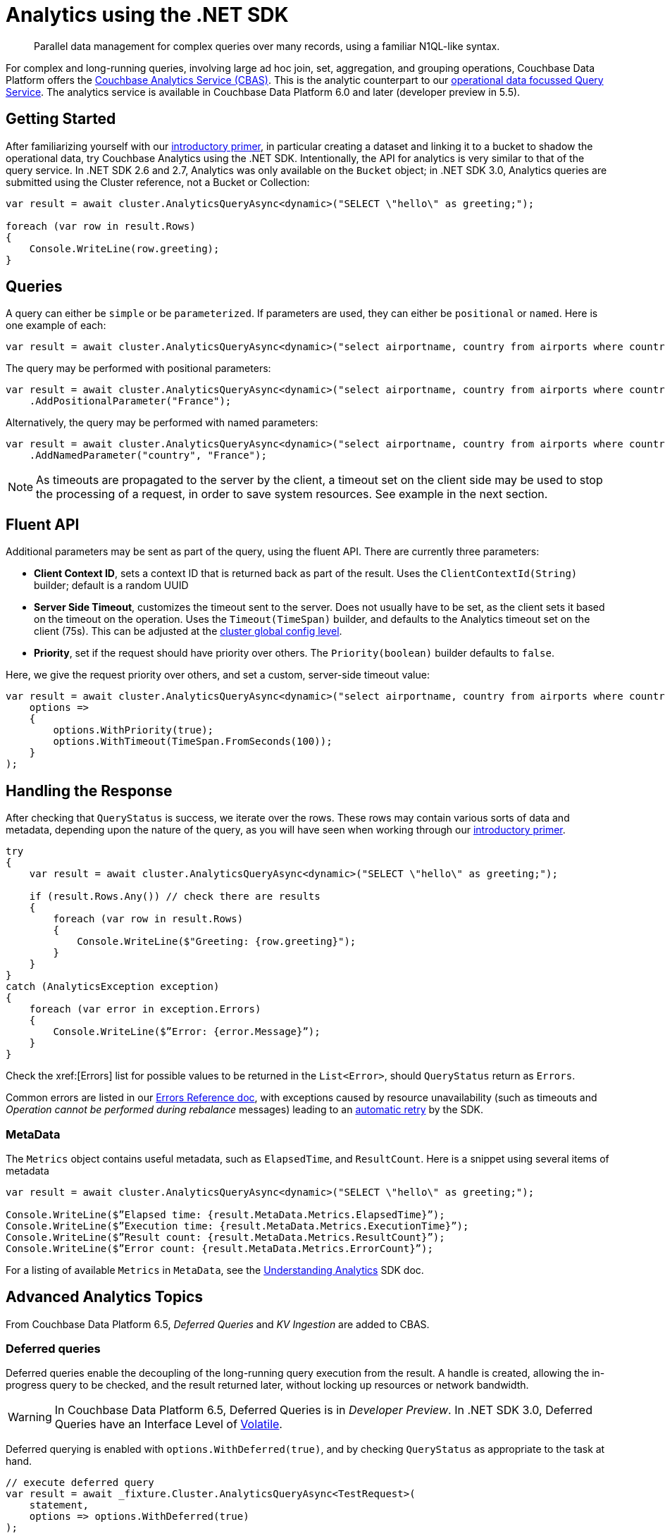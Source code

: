 = Analytics using the .NET SDK
:page-topic-type: howto
:page-edition: Enterprise Edition:

[abstract]
Parallel data management for complex queries over many records, using a familiar N1QL-like syntax.



For complex and long-running queries, involving large ad hoc join, set, aggregation, and grouping operations, Couchbase Data Platform offers the xref:6.5@server:analytics:introduction.adoc[Couchbase Analytics Service (CBAS)].
This is the analytic counterpart to our xref:n1ql-queries-with-sdk.adoc[operational data focussed Query Service].
The analytics service is available in Couchbase Data Platform 6.0 and later (developer preview in 5.5).


== Getting Started

After familiarizing yourself with our xref:6.5@server:analytics:primer-beer.adoc[introductory primer],
in particular creating a dataset and linking it to a bucket to shadow the operational data, 
try Couchbase Analytics using the .NET SDK.
Intentionally, the API for analytics is very similar to that of the query service. 
In .NET SDK 2.6 and 2.7, Analytics was only available on the `Bucket` object;
in .NET SDK 3.0, Analytics queries are submitted using the Cluster reference, not a Bucket or Collection:

[source,csharp]
----
var result = await cluster.AnalyticsQueryAsync<dynamic>("SELECT \"hello\" as greeting;");

foreach (var row in result.Rows)
{
    Console.WriteLine(row.greeting);
}
----


== Queries

A query can either be `simple` or be `parameterized`. If parameters are used, they can either be `positional` or `named`. 
Here is one example of each:

[source,csharp]
----
var result = await cluster.AnalyticsQueryAsync<dynamic>("select airportname, country from airports where country = 'France';");
----

The query may be performed with positional parameters:

[source,csharp]
----
var result = await cluster.AnalyticsQueryAsync<dynamic>("select airportname, country from airports where country = ?;")
    .AddPositionalParameter("France");
----

Alternatively, the query may be performed with named parameters:

[source,csharp]
----
var result = await cluster.AnalyticsQueryAsync<dynamic>("select airportname, country from airports where country = $country;")
    .AddNamedParameter("country", "France");
----

NOTE: As timeouts are propagated to the server by the client, a timeout set on the client side may be used to stop the processing of a request, in order to save system resources.
See example in the next section.


== Fluent API

Additional parameters may be sent as part of the query, using the fluent API.
There are currently three parameters:

* *Client Context ID*, sets a context ID that is returned back as part of the result.
Uses the `ClientContextId(String)` builder; default is a random UUID 
* *Server Side Timeout*, customizes the timeout sent to the server. 
Does not usually have to be set, as the client sets it based on the timeout on the operation. 
Uses the `Timeout(TimeSpan)` builder, and defaults to the Analytics timeout set on the client (75s).
This can be adjusted at the xref:ref:client-settings.adoc#timeout-options[cluster global config level].
* *Priority*, set if the request should have priority over others.
The `Priority(boolean)` builder defaults to `false`.


Here, we give the request priority over others, and set a custom, server-side timeout value:

[source,csharp]
----
var result = await cluster.AnalyticsQueryAsync<dynamic>("select airportname, country from airports where country = 'France';",
    options =>
    {
        options.WithPriority(true);
        options.WithTimeout(TimeSpan.FromSeconds(100));
    }
);
----


== Handling the Response

After checking that `QueryStatus` is success, we iterate over the rows.
These rows may contain various sorts of data and metadata, 
depending upon the nature of the query, 
as you will have seen when working through our xref:6.5@server:analytics:primer-beer.adoc[introductory primer].

[source,csharp]
----
try
{
    var result = await cluster.AnalyticsQueryAsync<dynamic>("SELECT \"hello\" as greeting;");

    if (result.Rows.Any()) // check there are results
    {
        foreach (var row in result.Rows)
        {
            Console.WriteLine($"Greeting: {row.greeting}");
        }
    }
}
catch (AnalyticsException exception)
{
    foreach (var error in exception.Errors)
    {
        Console.WriteLine($”Error: {error.Message}”);
    }
}
----

Check the xref:[Errors] list for possible values to be returned in the `List<Error>`, should `QueryStatus` return as `Errors`.

// Move these to Error reference doc?
Common errors are listed in our xref:ref:error-codes.adoc#analytics-errors[Errors Reference doc], with exceptions caused by resource unavailability (such as timeouts and _Operation cannot be performed during rebalance_ messages) leading to an xref:howtos:error-handling.adoc#retry[automatic retry] by the SDK.

////
Moving these to error reference doc
----
21002: Request timed out and will be cancelled
23000: Analytics Service is temporarily unavailable
23003: Operation cannot be performed during rebalance
23007: Job queue is full with [string] jobs
----
////

=== MetaData

The `Metrics` object contains useful metadata, such as `ElapsedTime`, and `ResultCount`.
Here is a snippet using several items of metadata

[source,csharp]
----
var result = await cluster.AnalyticsQueryAsync<dynamic>("SELECT \"hello\" as greeting;");

Console.WriteLine($”Elapsed time: {result.MetaData.Metrics.ElapsedTime}”);
Console.WriteLine($”Execution time: {result.MetaData.Metrics.ExecutionTime}”);
Console.WriteLine($”Result count: {result.MetaData.Metrics.ResultCount}”);
Console.WriteLine($”Error count: {result.MetaData.Metrics.ErrorCount}”);
----

For a listing of available `Metrics` in `MetaData`, see the xref:concept-docs:analytics-for-sdk-users.adoc[Understanding Analytics] SDK doc.


== Advanced Analytics Topics

From Couchbase Data Platform 6.5, _Deferred Queries_ and _KV Ingestion_ are added to CBAS.


=== Deferred queries

Deferred queries enable the decoupling of the long-running query execution from the result.
A handle is created, allowing the in-progress query to be checked, and the result returned later, without locking up resources or network bandwidth.

WARNING: In Couchbase Data Platform 6.5, Deferred Queries is in _Developer Preview_. 
In .NET SDK 3.0, Deferred Queries have an Interface Level of xref:project-docs:compatibility.adoc#interface-stability[Volatile].

Deferred querying is enabled with `options.WithDeferred(true)`, 
and by checking `QueryStatus` as appropriate to the task at hand.

[source,csharp]
----
// execute deferred query
var result = await _fixture.Cluster.AnalyticsQueryAsync<TestRequest>(
    statement, 
    options => options.WithDeferred(true)
);

// periodically check for results
while (true)
{
    await Task.Delay(TimeSpan.FromSeconds(5));

    // use result object to query for current status
    var status = await result.Handle.GetStatusAsync();
    switch (status)
    {
        case QueryStatus.Running: // still waiting
            continue;
        case QueryStatus.Completed: // results ready to be queried
        case QueryStatus.Success: 

            // get result rows
            foreach (var row in result.Handle.GetRows())
            {
                
            }

            break;
        default: // something went wrong ..
            break;
    }
}
----

A Deferred query handle can be stored and then recreated, 
to query a result at a later time or in another process.

[source,csharp]
----
// get serialized (JSON) representation of query
var json = _fixture.Cluster.ExportDeferredAnalyticsQueryHandle(result.Handle);

// repopulate query using serialized query
var handle = _fixture.Cluster.ImportDeferredAnalyticsQueryHandle<dynamic>(json);
----


=== KV ingest

You can ingest the results of an Analytics query directly back into a given collection. 
This then allows the results themselves to be queried in turn.

NOTE: In .NET SDK 3.0, KV Ingest has an Interface Level of xref:project-docs:compatibility.adoc#interface-stability[Uncommited].

[source,csharp]
----
await cluster.IngestAsync<dynamic>(
    statement,
    collection,
    options =>
    {
        options.WithTimeout(TimeSpan.FromSeconds(75));
        options.WithExpiration(TimeSpan.FromDays(1));
    }
);
----

////
== Additional Resources 

To learn more about using N1QL for Analytics -- the first commercial implementation of SQL++ -- see our link:https://sqlplusplus-tutorial.couchbase.com[Tutorial Introduction to SQL++ for SQL users].

////
